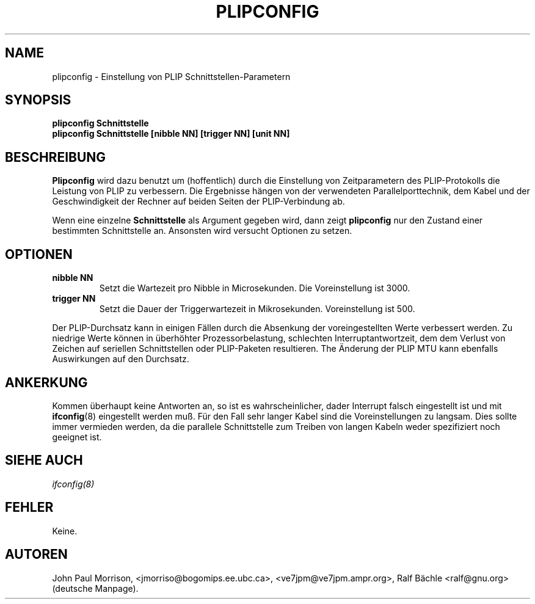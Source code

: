 .TH PLIPCONFIG 8 "4 M\(:arz 1999" "net-tools" "Handbuch f\(:ur Linuxprogrammierer"
.SH NAME
plipconfig \- Einstellung von PLIP Schnittstellen-Parametern
.SH SYNOPSIS
.B "plipconfig Schnittstelle"
.br
.B "plipconfig Schnittstelle [nibble NN] [trigger NN] [unit NN]"
.SH BESCHREIBUNG
.B Plipconfig
wird dazu benutzt um (hoffentlich) durch die Einstellung von Zeitparametern
des PLIP-Protokolls die Leistung von PLIP zu verbessern.  Die Ergebnisse
h\(:angen von der verwendeten Parallelporttechnik, dem Kabel und der
Geschwindigkeit der Rechner auf beiden Seiten der PLIP-Verbindung ab.
.LP
Wenn eine einzelne
.B Schnittstelle
als Argument gegeben wird, dann zeigt
.B plipconfig
nur den Zustand einer bestimmten Schnittstelle an.  Ansonsten wird versucht
Optionen zu setzen.
.SH OPTIONEN
.TP
.B "nibble NN"
Setzt die Wartezeit pro Nibble in Microsekunden.  Die Voreinstellung ist
3000.
.TP
.B "trigger NN"
Setzt die Dauer der Triggerwartezeit in Mikrosekunden.  Voreinstellung ist 500.
.LP
Der PLIP-Durchsatz kann in einigen F\(:allen durch die Absenkung der
voreingestellten Werte verbessert werden.  Zu niedrige Werte k\(:onnen in
\(:uberh\(:ohter Prozessorbelastung, schlechten Interruptantwortzeit, dem
dem Verlust von Zeichen auf seriellen Schnittstellen oder PLIP-Paketen
resultieren.  The \(:Anderung der PLIP MTU kann ebenfalls Auswirkungen auf
den Durchsatz.
.SH ANKERKUNG
Kommen \(:uberhaupt keine Antworten an, so ist es wahrscheinlicher, da\ss
der Interrupt falsch eingestellt ist und mit
.BR ifconfig (8)
eingestellt werden mu\(ss.  F\(:ur den Fall sehr langer Kabel sind die
Voreinstellungen zu langsam.  Dies sollte immer vermieden werden, da die
parallele Schnittstelle zum Treiben von langen Kabeln weder spezifiziert
noch geeignet ist.
.SH SIEHE AUCH
.I ifconfig(8)
.SH FEHLER
Keine.
.SH AUTOREN
John Paul Morrison, <jmorriso@bogomips.ee.ubc.ca>, <ve7jpm@ve7jpm.ampr.org>,
Ralf B\(:achle <ralf@gnu.org> (deutsche Manpage).
